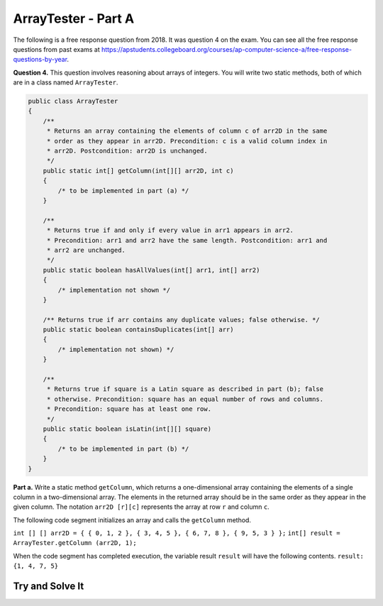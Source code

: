 .. qnum::
   :prefix:  16-10-
   :start: 1

ArrayTester - Part A
===============================

.. index::
    single: ArrayTester
    single: free response

The following is a free response question from 2018.  It was question 4 on the exam.  You can see all the free response questions from past exams at https://apstudents.collegeboard.org/courses/ap-computer-science-a/free-response-questions-by-year.

**Question 4.** This question involves reasoning about arrays of integers. You will write two static methods, both of which are in a class named ``ArrayTester``.

.. code-block:: java

   public class ArrayTester
   {
       /**
        * Returns an array containing the elements of column c of arr2D in the same
        * order as they appear in arr2D. Precondition: c is a valid column index in
        * arr2D. Postcondition: arr2D is unchanged.
        */
       public static int[] getColumn(int[][] arr2D, int c)
       {
           /* to be implemented in part (a) */
       }

       /**
        * Returns true if and only if every value in arr1 appears in arr2.
        * Precondition: arr1 and arr2 have the same length. Postcondition: arr1 and
        * arr2 are unchanged.
        */
       public static boolean hasAllValues(int[] arr1, int[] arr2)
       {
           /* implementation not shown */
       }

       /** Returns true if arr contains any duplicate values; false otherwise. */
       public static boolean containsDuplicates(int[] arr)
       {
           /* implementation not shown) */
       }

       /**
        * Returns true if square is a Latin square as described in part (b); false
        * otherwise. Precondition: square has an equal number of rows and columns.
        * Precondition: square has at least one row.
        */
       public static boolean isLatin(int[][] square)
       {
           /* to be implemented in part (b) */
       }
   }

**Part a.**   Write a static method ``getColumn``, which returns a one-dimensional array containing the elements of a
single column in a two-dimensional array. The elements in the returned array should be in the same order as
they appear in the given column. The notation ``arr2D [r][c]`` represents the array at row ``r`` and
column ``c``.

The following code segment initializes an array and calls the ``getColumn`` method.

``int [] [] arr2D = { { 0, 1, 2 }, { 3, 4, 5 }, { 6, 7, 8 }, { 9, 5, 3 } };``
``int[] result = ArrayTester.getColumn (arr2D, 1);``

When the code segment has completed execution, the variable result ``result`` will have the following contents.
``result: {1, 4, 7, 5}``

Try and Solve It
----------------


.. activecode:: isLatin
   :language: java
   :autograde: unittest

   Complete the method ``getColumn`` below.
   ~~~~
   public class ArrayTester
   {

       /**
        * Returns an array containing the elements of column c of arr2D in the same
        * order as they appear in arr2D. Precondition: c is a valid column index in
        * arr2D. Postcondition: arr2D is unchanged.
        */
       public static int[] getColumn(int[][] arr2D, int c)
       {
           /** Complete this method * */
       }

       // Main method to test getColumn method
       public static void main(String[] args)
       {
           int[][] arr2D = {{0, 1, 2}, {3, 4, 5}, {6, 7, 8}, {9, 5, 3}};
           int[] result = ArrayTester.getColumn(arr2D, 1);
           System.out.println(
                   "It should print the values from the second column: 1 4 7 5.");
           for (int i = 0; i < result.length; i++)
           {
               System.out.print(result[i] + " ");
           }
       } // end of main
   } // end of class

   ====
   import static org.junit.Assert.*;

   import org.junit.*;

   import java.io.*;
   import java.util.Arrays;

   // import java.util.ArrayList;

   public class RunestoneTests extends CodeTestHelper
   {
       public RunestoneTests()
       {
           super("ArrayTester");
           // CodeTestHelper.sort = true;
       }

       @Test
       public void testMain1()
       {
           boolean passed = false;

           String expect = "It should print the values from the second column: 1 4 7 5.\n1 4 7 5";

           String output = getMethodOutput("main");

           passed = getResults(expect, output, "Checking for expected output from main");
           assertTrue(passed);
       }

       @Test
       public void testMain2()
       {
           boolean passed = false;

           int[][] arr2D = {{0, 1, 2}, {3, 4, 5}, {6, 7, 8}, {9, 5, 3}};

           String arrayStr = "[[0, 1, 2],\n [3, 4, 5],\n [6, 7, 8],\n [9, 5, 3]]";

           int[] result = ArrayTester.getColumn(arr2D, 0);

           String expect = "[0, 3, 6, 9]";
           String output = Arrays.toString(result);

           passed =
                   getResults(
                           expect,
                           output,
                           "Checking for expected output for getColumn(arr2D, 0)\n" + arrayStr);
           assertTrue(passed);
       }

       @Test
       public void testMain3()
       {
           boolean passed = false;

           int[][] arr2D = {{0, 1, 2, 3, 4, 5}, {6, 7, 8, 9, 5, 3}};

           String arrayStr = "[[0, 1, 2, 3, 4, 5],\n [6, 7, 8, 9, 5, 3]]";

           int[] result = ArrayTester.getColumn(arr2D, 2);

           String expect = "[2, 8]";
           String output = Arrays.toString(result);

           passed =
                   getResults(
                           expect,
                           output,
                           "Checking for expected output for getColumn(arr2D, 0)\n" + arrayStr);
           assertTrue(passed);
       }
   }

